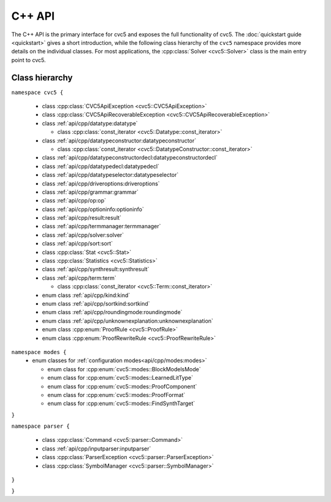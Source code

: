 C++ API
=====================

The C++ API is the primary interface for cvc5 and exposes the full
functionality of cvc5.
The :doc:`quickstart guide <quickstart>` gives a short introduction, while the
following class hierarchy of the ``cvc5`` namespace provides more details on
the individual classes.
For most applications, the :cpp:class:`Solver <cvc5::Solver>` class is the main
entry point to cvc5.


.. container:: hide-toctree

  .. toctree::

    quickstart
    exceptions
    datatype
    datatypeconstructor
    datatypeconstructordecl
    datatypedecl
    datatypeselector
    driveroptions
    grammar
    kind
    modes
    op
    optioninfo
    result
    roundingmode
    solver
    sort
    sortkind
    statistics
    synthresult
    term
    termmanager
    unknownexplanation


Class hierarchy
^^^^^^^^^^^^^^^

``namespace cvc5 {``

  * class :cpp:class:`CVC5ApiException <cvc5::CVC5ApiException>`
  * class :cpp:class:`CVC5ApiRecoverableException <cvc5::CVC5ApiRecoverableException>`
  * class :ref:`api/cpp/datatype:datatype`

    * class :cpp:class:`const_iterator <cvc5::Datatype::const_iterator>`

  * class :ref:`api/cpp/datatypeconstructor:datatypeconstructor`

    * class :cpp:class:`const_iterator <cvc5::DatatypeConstructor::const_iterator>`

  * class :ref:`api/cpp/datatypeconstructordecl:datatypeconstructordecl`
  * class :ref:`api/cpp/datatypedecl:datatypedecl`
  * class :ref:`api/cpp/datatypeselector:datatypeselector`
  * class :ref:`api/cpp/driveroptions:driveroptions`
  * class :ref:`api/cpp/grammar:grammar`
  * class :ref:`api/cpp/op:op`
  * class :ref:`api/cpp/optioninfo:optioninfo`
  * class :ref:`api/cpp/result:result`
  * class :ref:`api/cpp/termmanager:termmanager`
  * class :ref:`api/cpp/solver:solver`
  * class :ref:`api/cpp/sort:sort`
  * class :cpp:class:`Stat <cvc5::Stat>`
  * class :cpp:class:`Statistics <cvc5::Statistics>`
  * class :ref:`api/cpp/synthresult:synthresult`
  * class :ref:`api/cpp/term:term`

    * class :cpp:class:`const_iterator <cvc5::Term::const_iterator>`

  * enum class :ref:`api/cpp/kind:kind`
  * enum class :ref:`api/cpp/sortkind:sortkind`
  * enum class :ref:`api/cpp/roundingmode:roundingmode`
  * enum class :ref:`api/cpp/unknownexplanation:unknownexplanation`
  * enum class :cpp:enum:`ProofRule <cvc5::ProofRule>`
  * enum class :cpp:enum:`ProofRewriteRule <cvc5::ProofRewriteRule>`

``namespace modes {``
  * enum classes for :ref:`configuration modes<api/cpp/modes:modes>`

    * enum class for :cpp:enum:`cvc5::modes::BlockModelsMode`
    * enum class for :cpp:enum:`cvc5::modes::LearnedLitType`
    * enum class for :cpp:enum:`cvc5::modes::ProofComponent`
    * enum class for :cpp:enum:`cvc5::modes::ProofFormat`
    * enum class for :cpp:enum:`cvc5::modes::FindSynthTarget`
``}``

``namespace parser {``

  * class :cpp:class:`Command <cvc5::parser::Command>`
  * class :ref:`api/cpp/inputparser:inputparser`
  * class :cpp:class:`ParserException <cvc5::parser::ParserException>`
  * class :cpp:class:`SymbolManager <cvc5::parser::SymbolManager>`
``}``

``}``
